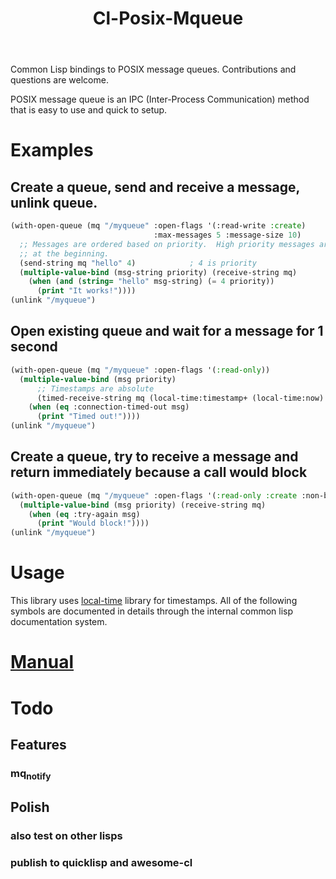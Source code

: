 #+TITLE: Cl-Posix-Mqueue

Common Lisp bindings to POSIX message queues.  Contributions and questions are
welcome.

POSIX message queue is an IPC (Inter-Process Communication) method that is easy
to use and quick to setup.

* Examples
** Create a queue, send and receive a message, unlink queue.
   #+begin_src lisp
     (with-open-queue (mq "/myqueue" :open-flags '(:read-write :create)
                                     :max-messages 5 :message-size 10)
       ;; Messages are ordered based on priority.  High priority messages are placed
       ;; at the beginning.
       (send-string mq "hello" 4)            ; 4 is priority
       (multiple-value-bind (msg-string priority) (receive-string mq)
         (when (and (string= "hello" msg-string) (= 4 priority))
           (print "It works!"))))
     (unlink "/myqueue")
   #+end_src
** Open existing queue and wait for a message for 1 second
   #+begin_src lisp
     (with-open-queue (mq "/myqueue" :open-flags '(:read-only))
       (multiple-value-bind (msg priority)
           ;; Timestamps are absolute
           (timed-receive-string mq (local-time:timestamp+ (local-time:now) 1 :sec))
         (when (eq :connection-timed-out msg)
           (print "Timed out!"))))
     (unlink "/myqueue")
   #+end_src
** Create a queue, try to receive a message and return immediately because a call would block
   #+begin_src lisp
     (with-open-queue (mq "/myqueue" :open-flags '(:read-only :create :non-blocking))
       (multiple-value-bind (msg priority) (receive-string mq)
         (when (eq :try-again msg)
           (print "Would block!"))))
     (unlink "/myqueue")
   #+end_src
* Usage
  This library uses [[https://common-lisp.net/project/local-time/][local-time]] library for timestamps.  All of the following symbols are
  documented in details through the internal common lisp documentation system.
* [[https://xfa25e.github.io/cl-posix-mqueue/index.html][Manual]]
* Todo
** Features
*** mq_notify
** Polish
*** also test on other lisps
*** publish to quicklisp and awesome-cl
